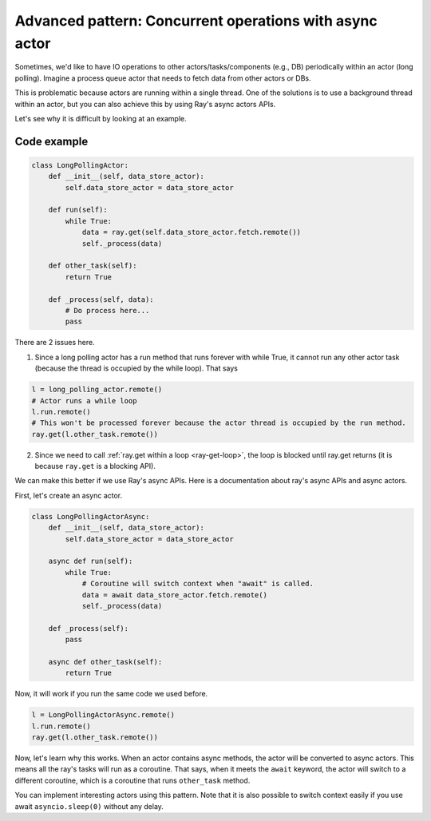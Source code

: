 Advanced pattern: Concurrent operations with async actor
========================================================

Sometimes, we'd like to have IO operations to other actors/tasks/components (e.g., DB) periodically within an actor (long polling). Imagine a process queue actor that needs to fetch data from other actors or DBs. 

This is problematic because actors are running within a single thread. One of the solutions is to use a background thread within an actor, but you can also achieve this by using Ray's async actors APIs. 

Let's see why it is difficult by looking at an example.

Code example
------------

.. code-block:: python

    class LongPollingActor:
        def __init__(self, data_store_actor):
            self.data_store_actor = data_store_actor

        def run(self):
            while True:
                data = ray.get(self.data_store_actor.fetch.remote())
                self._process(data)

        def other_task(self):
            return True

        def _process(self, data):
            # Do process here...
            pass

There are 2 issues here.

1) Since a long polling actor has a run method that runs forever with while True, it cannot run any other actor task (because the thread is occupied by the while loop). That says

.. code-block:: python

    l = long_polling_actor.remote()
    # Actor runs a while loop
    l.run.remote()
    # This won't be processed forever because the actor thread is occupied by the run method.
    ray.get(l.other_task.remote())

2) Since we need to call :ref:`ray.get within a loop <ray-get-loop>`, the loop is blocked until ray.get returns (it is because ``ray.get`` is a blocking API).

We can make this better if we use Ray's async APIs. Here is a documentation about ray's async APIs and async actors.

First, let's create an async actor.

.. code-block:: python

    class LongPollingActorAsync:
        def __init__(self, data_store_actor):
            self.data_store_actor = data_store_actor

        async def run(self):
            while True:
                # Coroutine will switch context when "await" is called.
                data = await data_store_actor.fetch.remote()
                self._process(data)

        def _process(self):
            pass

        async def other_task(self):
            return True

Now, it will work if you run the same code we used before.

.. code-block:: python

    l = LongPollingActorAsync.remote()
    l.run.remote()
    ray.get(l.other_task.remote())

Now, let's learn why this works. When an actor contains async methods, the actor will be converted to async actors. This means all the ray's tasks will run as a coroutine. That says, when it meets the ``await`` keyword, the actor will switch to a different coroutine, which is a coroutine that runs ``other_task`` method.

You can implement interesting actors using this pattern. Note that it is also possible to switch context easily if you use await ``asyncio.sleep(0)`` without any delay.
